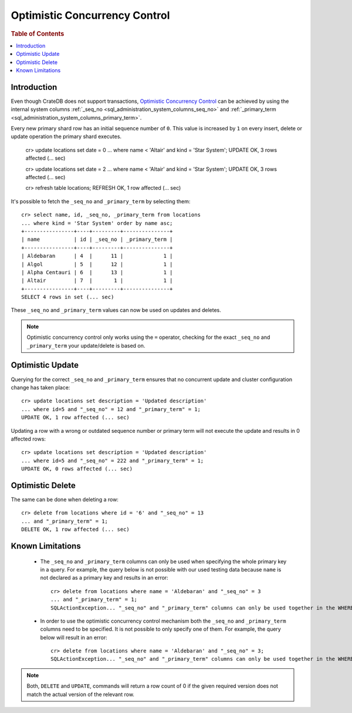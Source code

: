 .. highlight:: psql
.. _sql_occ:

==============================
Optimistic Concurrency Control
==============================

.. rubric:: Table of Contents

.. contents::
   :local:

Introduction
============

Even though CrateDB does not support transactions, `Optimistic Concurrency
Control`_ can be achieved by using the internal system columns
:ref:`_seq_no <sql_administration_system_columns_seq_no>` and
:ref:`_primary_term <sql_administration_system_columns_primary_term>`.

Every new primary shard row has an initial sequence number of ``0``. This value
is increased by ``1`` on every insert, delete or update operation the primary
shard executes.

    cr> update locations set date = 0
    ... where name < 'Altair' and kind = 'Star System';
    UPDATE OK, 3 rows affected (... sec)

    cr> update locations set date = 2
    ... where name < 'Altair' and kind = 'Star System';
    UPDATE OK, 3 rows affected (... sec)

    cr> refresh table locations;
    REFRESH OK, 1 row affected (... sec)

It's possible to fetch the ``_seq_no`` and ``_primary_term`` by selecting
them::

    cr> select name, id, _seq_no, _primary_term from locations
    ... where kind = 'Star System' order by name asc;
    +----------------+----+---------+---------------+
    | name           | id | _seq_no | _primary_term |
    +----------------+----+---------+---------------+
    | Aldebaran      | 4  |      11 |             1 |
    | Algol          | 5  |      12 |             1 |
    | Alpha Centauri | 6  |      13 |             1 |
    | Altair         | 7  |       1 |             1 |
    +----------------+----+---------+---------------+
    SELECT 4 rows in set (... sec)

These ``_seq_no`` and ``_primary_term`` values can now be used on updates
and deletes.

.. NOTE::

    Optimistic concurrency control only works using the ``=`` operator,
    checking for the exact ``_seq_no`` and ``_primary_term`` your update/delete
    is based on.

Optimistic Update
=================

Querying for the correct ``_seq_no`` and ``_primary_term`` ensures that no
concurrent update and cluster configuration change has taken place::

    cr> update locations set description = 'Updated description'
    ... where id=5 and "_seq_no" = 12 and "_primary_term" = 1;
    UPDATE OK, 1 row affected (... sec)

Updating a row with a wrong or outdated sequence number or primary term will
not execute the update and results in 0 affected rows::

    cr> update locations set description = 'Updated description'
    ... where id=5 and "_seq_no" = 222 and "_primary_term" = 1;
    UPDATE OK, 0 rows affected (... sec)

Optimistic Delete
=================

The same can be done when deleting a row::

    cr> delete from locations where id = '6' and "_seq_no" = 13 
    ... and "_primary_term" = 1;
    DELETE OK, 1 row affected (... sec)

Known Limitations
=================

 - The ``_seq_no`` and ``_primary_term`` columns can only be used when
   specifying the whole primary key in a query. For example, the query below is
   not possible with our used testing data because ``name`` is not declared as
   a primary key and results in an error::

    cr> delete from locations where name = 'Aldebaran' and "_seq_no" = 3
    ... and "_primary_term" = 1;
    SQLActionException... "_seq_no" and "_primary_term" columns can only be used together in the WHERE clause with equals comparisons ...

 - In order to use the optimistic concurrency control mechanism both the
   ``_seq_no`` and ``_primary_term`` columns need to be specified. It is not
   possible to only specify one of them. For example, the query below will
   result in an error::

    cr> delete from locations where name = 'Aldebaran' and "_seq_no" = 3;
    SQLActionException... "_seq_no" and "_primary_term" columns can only be used together in the WHERE clause with equals comparisons ...

.. NOTE::

   Both, ``DELETE`` and ``UPDATE``, commands will return a row count of 0 if
   the given required version does not match the actual version of the relevant
   row.

.. _Optimistic Concurrency Control: http://en.wikipedia.org/wiki/Optimistic_concurrency_control
